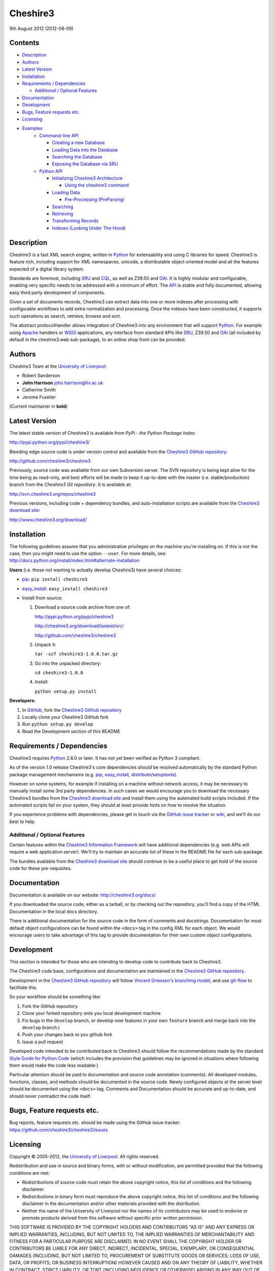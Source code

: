 Cheshire3
=========

9th August 2012 (2012-08-09)

Contents
--------

-  `Description`_
-  `Authors`_
-  `Latest Version`_
-  `Installation`_
-  `Requirements / Dependencies`_

   -  `Additional / Optional Features`_

-  `Documentation`_
-  `Development`_
-  `Bugs, Feature requests etc.`_
-  `Licensing`_
-  `Examples`_
    -  `Command-line API`_
       
       -  `Creating a new Database`_
       -  `Loading Data into the Database`_
       -  `Searching the Database`_
       -  `Exposing the Database via SRU`_
    
    -  `Python API`_
    
       -  `Initializing Cheshire3 Architecture`_
       
          - `Using the cheshire3 command`_
          
       -  `Loading Data`_
    
          -  `Pre-Processing (PreParsing)`_
    
       -  `Searching`_
       -  `Retrieving`_
       -  `Transforming Records`_
       -  `Indexes (Looking Under The Hood)`_


Description
-----------

Cheshire3 is a fast XML search engine, written in Python_ for
extensability and using C libraries for speed. Cheshire3 is feature
rich, including support for XML namespaces, unicode, a distributable
object oriented model and all the features expected of a digital library
system.

Standards are foremost, including SRU_ and CQL_, as well as Z39.50 and
OAI_. It is highly modular and configurable, enabling very specific needs
to be addressed with a minimum of effort. The API_ is stable and fully
documented, allowing easy third party development of components.

Given a set of documents records, Cheshire3 can extract data into one or
more indexes after processing with configurable workflows to add extra
normalization and processing. Once the indexes have been constructed, it
supports such operations as search, retrieve, browse and sort.

The abstract protocolHandler allows integration of Cheshire3 into any
environment that will support Python_. For example using Apache_ handlers
or WSGI_ applications, any interface from standard APIs like SRU_, Z39.50
and OAI_ (all included by default in the cheshire3.web sub-package), to
an online shop front can be provided.


Authors
-------

Cheshire3 Team at the `University of Liverpool`_:

-  Robert Sanderson
-  **John Harrison** john.harrison@liv.ac.uk
-  Catherine Smith
-  Jerome Fuselier

(Current maintainer in **bold**)


Latest Version
--------------

The latest stable version of Cheshire3 is available from `PyPi - the Python
Package Index`:

http://pypi.python.org/pypi/cheshire3/

Bleeding edge source code is under version control and available from the
`Cheshire3 GitHub repository`_:

http://github.com/cheshire3/cheshire3

Previously, source code was available from our own Subversion server. The SVN
repository is being kept alive for the time being as read-only, and best
efforts will be made to keep it up-to-date with the master (i.e.
stable/production) branch from the `Cheshire3 Git repository`. It is available
at:

http://svn.cheshire3.org/repos/cheshire3

Previous versions, including code + dependency bundles, and
auto-installation scripts are available from the `Cheshire3 download site`_:

http://www.cheshire3.org/download/


Installation
------------

The following guidelines assume that you administrative privileges on
the machine you're installing on. If this is not the case, then you
might need to use the option ``--user``. For more details, see:
http://docs.python.org/install/index.html#alternate-installation

**Users** (i.e. those not wanting to actually develop Cheshire3) have
several choices:

- pip_: ``pip install cheshire3``

- `easy_install`_: ``easy_install cheshire3``

- Install from source:

  1. Download a source code archive from one of:

     http://pypi.python.org/pypi/cheshire3

     http://cheshire3.org/download/lastest/src/

     http://github.com/cheshire3/cheshire3

  2. Unpack it:

     ``tar -xzf cheshire3-1.0.0.tar.gz``

  3. Go into the unpacked directory:

     ``cd cheshire3-1.0.0``

  4. Install:

     ``python setup.py install``


**Developers**:

1. In GitHub_, fork the `Cheshire3 GitHub repository`_

2. Locally clone your Cheshire3 GitHub fork

3. Run ``python setup.py develop``

4. Read the Development section of this README


Requirements / Dependencies
---------------------------

Cheshire3 requires Python_ 2.6.0 or later. It has not yet been verified
as Python 3 compliant.

As of the version 1.0 release Cheshire3's core dependencies *should* be
resolved automatically by the standard Python package management
mechanisms (e.g. pip_, `easy_install`_, distribute_/setuptools_).

However on some systems, for example if installing on a machine without
network access, it may be necessary to manually install some 3rd party
dependencies. In such cases we would encourage you to download the
necessary Cheshire3 bundles from the `Cheshire3 download site`_ and install
them using the automated build scripts included. If the automated scripts
fail on your system, they should at least provide hints on how to resolve
the situation.

If you experience problems with dependencies, please get in touch via
the `GitHub issue tracker`_ or wiki_, and we'll do our best to help.


Additional / Optional Features
~~~~~~~~~~~~~~~~~~~~~~~~~~~~~~

Certain features within the `Cheshire3 Information Framework`_ will have
additional dependencies (e.g. web APIs will require a web application
server). We'll try to maintain an accurate list of these in the README
file for each sub-package.

The bundles available from the `Cheshire3 download site`_ should
continue to be a useful place to get hold of the source code for these
pre-requisites.


Documentation
-------------

Documentation is available on our website:
http://cheshire3.org/docs/

If you downloaded the source code, either as a tarball, or by checking
out the repository, you'll find a copy of the HTML Documentation in the
local docs directory.

There is additional documentation for the source code in the form of
comments and docstrings. Documentation for most default object
configurations can be found within the ``<docs>`` tag in the config XML
for each object. We would encourage users to take advantage of this tag
to provide documentation for their own custom object configurations.


Development
-----------

This section is intended for those who are intending to develop code to
contribute back to Cheshire3.

The Cheshire3 code base, configurations and documentation are maintained
in the `Cheshire3 GitHub repository`_.

Development in the `Cheshire3 GitHub repository`_ will follow `Vincent
Driessen's branching model
<http://nvie.com/posts/a-successful-git-branching-model/>`_, and use
`git-flow <https://github.com/nvie/gitflow>`_ to facilitate this.

So your workflow should be something like:

1. Fork the GitHub repository

2. Clone your forked repository onto you local development machine

3. Fix bugs in the ``develop`` branch, or develop new features in your own
   ``feature`` branch and merge back into the ``develop`` branch.)

4. Push your changes back to you github fork

5. Issue a pull request

Developed code intended to be contributed back to Cheshire3 should
follow the recommendations made by the standard `Style Guide for Python
Code`_ (which includes the provision that guidelines may be ignored in
situations where following them would make the code less readable.)

Particular attention should be paid to documentation and source code 
annotation (comments). All developed modules, functions, classes, and
methods should be documented in the source code. Newly configured
objects at the server level should be documented using the ``<docs>``
tag. Comments and Documentation should be accurate and up-to-date, and
should *never* contradict the code itself.


Bugs, Feature requests etc.
---------------------------

Bug reports, feature requests etc. should be made using the GitHub issue
tracker: https://github.com/cheshire3/cheshire3/issues


Licensing
---------

Copyright © 2005-2012, the `University of Liverpool`_. All rights reserved.

Redistribution and use in source and binary forms, with or without
modification, are permitted provided that the following conditions are
met:

-  Redistributions of source code must retain the above copyright
   notice, this list of conditions and the following disclaimer.
-  Redistributions in binary form must reproduce the above copyright
   notice, this list of conditions and the following disclaimer in the
   documentation and/or other materials provided with the distribution.
-  Neither the name of the University of Liverpool nor the names of its
   contributors may be used to endorse or promote products derived from
   this software without specific prior written permission.

THIS SOFTWARE IS PROVIDED BY THE COPYRIGHT HOLDERS AND CONTRIBUTORS "AS
IS" AND ANY EXPRESS OR IMPLIED WARRANTIES, INCLUDING, BUT NOT LIMITED
TO, THE IMPLIED WARRANTIES OF MERCHANTABILITY AND FITNESS FOR A
PARTICULAR PURPOSE ARE DISCLAIMED. IN NO EVENT SHALL THE COPYRIGHT
HOLDER OR CONTRIBUTORS BE LIABLE FOR ANY DIRECT, INDIRECT, INCIDENTAL,
SPECIAL, EXEMPLARY, OR CONSEQUENTIAL DAMAGES (INCLUDING, BUT NOT LIMITED
TO, PROCUREMENT OF SUBSTITUTE GOODS OR SERVICES; LOSS OF USE, DATA, OR
PROFITS; OR BUSINESS INTERRUPTION) HOWEVER CAUSED AND ON ANY THEORY OF
LIABILITY, WHETHER IN CONTRACT, STRICT LIABILITY, OR TORT (INCLUDING
NEGLIGENCE OR OTHERWISE) ARISING IN ANY WAY OUT OF THE USE OF THIS
SOFTWARE, EVEN IF ADVISED OF THE POSSIBILITY OF SUCH DAMAGE.


MARC Utilities
~~~~~~~~~~~~~~

The following licensing conditions apply to the marc\_utils module
included in the Cheshire3 package. In the following statements, "This
file" and "the Software" should be understood to mean marc\_utils.py.

    This file should be available from
    http://www.pobox.com/~asl2/software/PyZ3950/ and is licensed under
    the X Consortium license: Copyright (c) 2001, Aaron S. Lav,
    asl2@pobox.com All rights reserved.

    Permission is hereby granted, free of charge, to any person
    obtaining a copy of this software and associated documentation files
    (the "Software"), to deal in the Software without restriction,
    including without limitation the rights to use, copy, modify, merge,
    publish, distribute, and/or sell copies of the Software, and to
    permit persons to whom the Software is furnished to do so, provided
    that the above copyright notice(s) and this permission notice appear
    in all copies of the Software and that both the above copyright
    notice(s) and this permission notice appear in supporting
    documentation.

    THE SOFTWARE IS PROVIDED "AS IS", WITHOUT WARRANTY OF ANY KIND,
    EXPRESS OR IMPLIED, INCLUDING BUT NOT LIMITED TO THE WARRANTIES OF
    MERCHANTABILITY, FITNESS FOR A PARTICULAR PURPOSE AND
    NONINFRINGEMENT OF THIRD PARTY RIGHTS. IN NO EVENT SHALL THE
    COPYRIGHT HOLDER OR HOLDERS INCLUDED IN THIS NOTICE BE LIABLE FOR
    ANY CLAIM, OR ANY SPECIAL INDIRECT OR CONSEQUENTIAL DAMAGES, OR ANY
    DAMAGES WHATSOEVER RESULTING FROM LOSS OF USE, DATA OR PROFITS,
    WHETHER IN AN ACTION OF CONTRACT, NEGLIGENCE OR OTHER TORTIOUS
    ACTION, ARISING OUT OF OR IN CONNECTION WITH THE USE OR PERFORMANCE
    OF THIS SOFTWARE.

    Except as contained in this notice, the name of a copyright holder
    shall not be used in advertising or otherwise to promote the sale,
    use or other dealings in this Software without prior written
    authorization of the copyright holder.


Examples
--------

Command-line API
~~~~~~~~~~~~~~~~

Cheshire3 provides a number of command-line utilities to enable you to
get started creating databases, indexing and searching your data quickly.
All of these commands have full help available, including lists
of available options which can be accessed using the ``--help`` option.
e.g. ::

    ``cheshire3 --help``

Creating a new Database
'''''''''''''''''''''''

``cheshire3-init [database-directory]``
   Initialize a database with some generic configurations in the given
   directory, or current directory if absent

Example 1: create database in a new sub-directory ::

    $ cheshire3-init mydb

Example 2: create database in an existing directory ::

    $ mkdir -p ~/dbs/mydb
    $ cheshire3-init ~/dbs/mydb
    
Example 3: create database in current working directory ::

    $ mkdir -p ~/dbs/mydb
    $ cd ~/dbs/mydb
    $ cheshire3-init

Example 4: create database with descriptive information in a new
sub-directory ::
    
    $ cheshire3-init --database=mydb --title="My Database" \
    --description="A Database of Documents" mydb


Loading Data into the Database
''''''''''''''''''''''''''''''

``cheshire3-load data``
   Load data into the current Cheshire3 database
   
Example 1: load data from a file ::

    $ cheshire3-load path/to/file.xml

Example 2: load data from a directory ::

    $ cheshire3-load path/to/directory

Example 3: load data from a URL ::

    $ cheshire3-load http://www.example.com/index.html


Searching the Database
''''''''''''''''''''''

``cheshire3-search query``
   Search the current Cheshire3 database based on the parameters given
   in query

Example 1: search with a single keyword ::

    $ cheshire3-search food

Example 2: search with a complex CQL_ query ::

    $ cheshire3-search "cql.anywhere all/relevant food and \
    rec.creationDate > 2012-01-01"


Exposing the Database via SRU
'''''''''''''''''''''''''''''

``cheshire3-serve``
   Start a demo HTTP WSGI application server to serve configured databases
   via SRU

*Please Note* the HTTP server started is probably not sufficiently robust
for production use. You should consider using something like `mod_wsgi`_.

Example 1: start a demo HTTP WSGI server with default options ::

    $ cheshire3-serve

Example 2: start a demo HTTP WSGI server, specifying host name and port
number ::

    $ cheshire3-serve --host myhost.example.com --port 8080


Python API
~~~~~~~~~~

This section contains examples of using the Cheshire3 API_ from within
Python, for embedding Cheshire3 services within a Python enabled web
application framework, such as Django, CherryPy, `mod_wsgi`_ etc. or when
the command-line interface is simply insufficient.


Initializing Cheshire3 Architecture
'''''''''''''''''''''''''''''''''''

Initializing the Cheshire3 Architecture consists primarily of creating
instances of the following types within the `Cheshire3 Object Model`_:

Session
    An object representing the user session. It will be passed around amongst
    the processing objects to maintain details of the current environment.
    It stores, for example, user and identifier for the database currently in
    use.
    
Server
    A protocol neutral collection of databases, users and their dependent
    objects. It acts as an inital entry point for all requests and handles
    such things as user authentication, and global object configuration.


The first thing that we need to do is create a Session and build a Server. ::

    >>> from cheshire3.baseObjects import Session
    >>> session = Session()

The Server looks after all of our objects, databases, indexes ...
everything. Its constructor takes session and one argument, the filename
of the top level configuration file. You could supply your own, or you can
find the filename of the default server configuration dynamically as
follows: ::

    >>> import os
    >>> from cheshire3.server import SimpleServer
    >>> from cheshire3.internal import cheshire3Root
    >>> serverConfig = os.path.join(cheshire3Root, 'configs', 'serverConfig.xml')
    >>> server = SimpleServer(session, serverConfig)
    >>> server
    <cheshire3.server.SimpleServer object...


Most often you'll also want to work within a Database:

Database
    A virtual collection of Records which may be interacted with. A Database
    includes Indexes, which contain data extracted from the Records as well
    as configuration details. The Database is responsible for handling
    queries which come to it, distributing the query amongst its component
    Indexes and returning a ResultSet. The Database is also responsible for
    maintaining summary metadata (e.g. number of items, total word count etc.)
    that may be need for relevance ranking etc.


To get a database. ::

    >>> db = server.get_object(session, 'db_test')
    >>> db
    <cheshire3.database.SimpleDatabase object...


After this you MUST set session.database to the identifier for your
database, in this case 'db\_test': ::

    >>> session.database = 'db_test'


This is primarily for efficiency in the workflow processing (objects are
cached by their identifier, which might be duplicated for different
objects in different databases).

Another useful path to know is the database's default path: ::

    >>> dfp = db.get_path(session, 'defaultPath')


Using the ``cheshire3`` command
^^^^^^^^^^^^^^^^^^^^^^^^^^^^^^^

One way to ensure that Cheshire3 architecture is initialized is to use the
Cheshire3 interpreter, which wraps the main Python interpreter, to run your
script or just drop you into the interactive console.

``cheshire3 [script]``
   Run the commands in the script inside the current cheshire3
   environment. If script is not provided it will drop you into an interactive
   console (very similar the the native Python interpreter.) You can also tell
   it to drop into interactive mode after executing your script using the
   ``--interactive`` option.

When initializing the architecture in this way, ``session`` and ``server``
variables will be created, as will a ``db`` object if you ran the script from
inside a Cheshire3 database directory, or provided a database identifier
using the ``--database`` option. The variable will correspond to instances of
Session, Server and Database respectively.


Loading Data
''''''''''''

In order to load data into your database you'll need a document factory
to find your documents, a parser to parse the XML and a record store to
put the parsed XML into. The most commonly used are
defaultDocumentFactory and LxmlParser. Each database needs its own
record store. ::

    >>> df = db.get_object(session, "defaultDocumentFactory")
    >>> parser = db.get_object(session, "LxmlParser")
    >>> recStore = db.get_object(session, "recordStore")


Before we get started, we need to make sure that the stores are all
clear. ::

    >>> recStore.clear(session)
    <cheshire3.recordStore.BdbRecordStore object...
    >>> db.clear_indexes(session)


First you should call db.begin\_indexing() in order to let the database
initialise anything it needs to before indexing starts. Ditto for the
record store. ::

    >>> db.begin_indexing(session)
    >>> recStore.begin_storing(session)


Then you'll need to tell the document factory where it can find your
data: ::

    >>> df.load(session, 'data', cache=0, format='dir')
    <cheshire3.documentFactory.SimpleDocumentFactory object...


DocumentFactory's load function takes session, plus:

data
    this could be a filename, a directory name, the data as a string, a URL to
    the data and so forth.

    If data ends in [(numA):(numB)], and the preceding string is a filename,
    then the data will be extracted from bytes numA through to numB (this is
    pretty advanced though - you'll probably never need it!)

cache
    setting for how to cache documents in memory when reading them in.
    This will depend greatly on use case. e.g. if loading 3Gb of documents on a
    machine with 2Gb memory, full caching will obviously not work very well. On
    the other hand, if loading a reasonably small quantity of data over HTTP,
    full caching would read all of the data in one shot, closing the HTTP
    connection and avoiding potential timeouts. Possible values:

    0
        no document caching. Just locate the data and get ready to discover
        and yield documents when they're requested from the documentFactory.
        This is probably the option you're most likely to want.

    1
        Cache location of documents within the data stream by byte offset.

    2
        Cache full documents.

format
    The format of the data parameter. Many options, the most common are:

    :xml: xml file. Can have multiple records in single file.
    :dir: a directory containing files to load
    :tar: a tar file containing files to load
    :zip: a zip file containing files to load
    :marc: a file with MARC records (library catalogue data)
    :http: a base HTTP URL to retrieve

tagName
    the name of the tag which starts (and ends!) a record. This is useful for
    extracting sections of documents and ignoring the rest of the XML in the
    file.

codec
    the name of the codec in which the data is encoded. Normally 'ascii' or
    'utf-8'


You'll note above that the call to load returns itself. This is because
the document factory acts as an iterator. The easiest way to get to your
documents is to loop through the document factory: ::

    >>> for doc in df:
    ...    rec = parser.process_document(session, doc)  # [1]
    ...    recStore.create_record(session, rec)         # [2]
    ...    db.add_record(session, rec)                  # [3]
    ...    db.index_record(session, rec)                # [4]
    recordStore/...


In this loop, we:

1. Use the Lxml Parser to create a record object.

2. Store the record in the recordStore. This assigns an identifier to it, by
   default a sequential integer.

3. Add the record to the database. This stores database level metadata such
   as how many words in total, how many records, average number of words per
   record, average number of bytes per record and so forth.

4. Index the record against all indexes known to the database - typically all
   indexes in the indexStore in the database's 'indexStore' path setting.

Then we need to ensure this data is commited to disk: ::

    >>> recStore.commit_storing(session)
    >>> db.commit_metadata(session)


And, potentially taking longer, merge any temporary index files created: ::

    >>> db.commit_indexing(session)


Pre-Processing (PreParsing)
^^^^^^^^^^^^^^^^^^^^^^^^^^^

As often than not, documents will require some sort of pre-processing
step in order to ensure that they're valid XML in the schema that you
want them in. To do this, there are PreParser objects which take a
document and transform it into another document.

The simplest preParser takes raw text, escapes the entities and wraps it
in a element: ::

    >>> from cheshire3.document import StringDocument
    >>> doc = StringDocument("This is some raw text with an & and a < and a >.")
    >>> pp = db.get_object(session, 'TxtToXmlPreParser')
    >>> doc2 = pp.process_document(session, doc)
    >>> doc2.get_raw(session)
    '<data>This is some raw text with an &amp; and a &lt; and a &gt;.</data>'


Searching
'''''''''

In order to allow for translation between query languages (if possible)
we have a query factory, which defaults to CQL (SRU's query language,
and our internal language). ::

    >>> qf = db.get_object(session, 'defaultQueryFactory')
    >>> qf
    <cheshire3.queryFactory.SimpleQueryFactory object ...


We can then use this factory to build queries for us: ::

    >>> q = qf.get_query(session, 'c3.idx-text-kwd any "compute"')
    >>> q
    <cheshire3.cqlParser.SearchClause ...


And then use this parsed query to search the database: ::

    >>> rs = db.search(session, q)
    >>> rs
    <cheshire3.resultSet.SimpleResultSet ...
    >>> len(rs)
    3


The 'rs' object here is a result set which acts much like a list. Each
entry in the result set is a ResultSetItem, which is a pointer to a
record. ::

    >>> rs[0]
    Ptr:recordStore/1


Retrieving
''''''''''

Each result set item can fetch its record: ::

    >>> rec = rs[0].fetch_record(session)
    >>> rec.recordStore, rec.id
    ('recordStore', 1)


Records can expose their data as xml: ::

    >>> rec.get_xml(session)
    '<record>...


As SAX events: ::

    >>> rec.get_sax(session)
    ["4 None, 'record', 'record', {}...


Or as DOM nodes, in this case using the Lxml Etree API: ::

    >>> rec.get_dom(session)
    <Element record at ...


You can also use XPath expressions on them: ::

    >>> rec.process_xpath(session, '/record/header/identifier')
    [<Element identifier at ...
    >>> rec.process_xpath(session, '/record/header/identifier/text()')
    ['oai:CiteSeerPSU:2']


Transforming Records
''''''''''''''''''''

Records can be processed back into documents, typically in a different
form, using Transformers: ::

    >>> dctxr = db.get_object(session, 'DublinCoreTxr')
    >>> doc = dctxr.process_record(session, rec)


And you can get the data from the document with get\_raw(): ::

    >>> doc.get_raw(session)
    '<?xml version="1.0"?>...


This transformer uses XSLT, which is common, but other transformers are
equally possible.

It is also possible to iterate through stores. This is useful for adding
new indexes or otherwise processing all of the data without reloading
it.

First find our index, and the indexStore: ::

    >>> idx = db.get_object(session, 'idx-creationDate')


Then start indexing for just that index, step through each record, and
then commit the terms extracted. ::

    >>> idxStore.begin_indexing(session, idx)
    >>> for rec in recStore:
    ...     idx.index_record(session, rec)
    recordStore/...   
    >>> idxStore.commit_indexing(session, idx)


Indexes (Looking Under the Hood)
''''''''''''''''''''''''''''''''

Configuring Indexes, and the processing required to populate them
requires some further object types, such as Selectors, Extractors,
Tokenizers and TokenMergers. Of course, one would normally configure
these for each index in the database and the code in the examples below
would normally be executed automatically. However it can sometimes be
useful to get at the objects and play around with them manually,
particularly when starting out to find out what they do, or figure out
why things didn't work as expected, and Cheshire3 makes this possible.

Selector objects are configured with one or more locations from which
data should be selected from the Record. Most commonly (for XML data at
least) these will use XPaths. A selector returns a list of lists, one
for each configured location. ::

    >>> xp1 = db.get_object(session, 'identifierXPathSelector')
    >>> rec = recStore.fetch_record(session, 1)
    >>> elems = xp1.process_record(session, rec)
    >>> elems
    [[<Element identifier at ...

However we need the text from the matching elements rather than the XML
elements themselves. This is achieved using an Extractor, which
processes the list of lists returned by a Selector and returns a
doctionary a.k.a an associative array or hash: ::

    >>> extr = db.get_object(session, 'SimpleExtractor')
    >>> hash = extr.process_xpathResult(session, elems)
    >>> hash
    {'oai:CiteSeerPSU:2 ': {'text': 'oai:CiteSeerPSU:2 ', ...


And then we'll want to normalize the results a bit. For example we can
make everything lowercase: ::

    >>> n = db.get_object(session, 'CaseNormalizer')
    >>> h2 = n.process_hash(session, h)
    >>> h2
    {'oai:citeseerpsu:2 ': {'text': 'oai:citeseerpsu:2 ', ...


And note the extra space on the end of the identifier... ::

    >>> s = db.get_object(session, 'SpaceNormalizer')
    >>> h3 = s.process_hash(session, h2)
    >>> h3
    {'oai:citeseerpsu:2': {'text': 'oai:citeseerpsu:2',...

Now the extracted and normalized data is ready to be stored in the
index!

This is fine if you want to just store strings, but most searches will
probably be at word or token level. Let's get the abstract text from the
record: ::

    >>> xp2 = db.get_object(session, 'textXPathSelector')
    >>> elems = xp2.process_record(session, rec)
    >>> elems
    [[<Element {http://purl.org/dc/elements/1.1/}description ...


Note the {...} bit ... that's lxml's representation of a namespace, and
needs to be included in the configuration for the xpath in the Selector. ::

    >>> extractor = db.get_object(session, 'ProxExtractor')
    >>> hash = extractor.process_xpathResult(session, elems)
    >>> hash
    {'The Graham scan is a fundamental backtracking...


ProxExtractor records where in the record the text came from, but
otherwise just extracts the text from the elements. We now need to split
it up into words, a process called tokenization. ::

    >>> tokenizer = db.get_object(session, 'RegexpFindTokenizer')
    >>> hash2 = tokenizer.process_hash(session, hash)
    >>> h
    {'The Graham scan is a fundamental backtracking...


Although the key at the beginning looks the same, the value is now a
list of tokens from the key, in order. We then have to merge those
tokens together, such that we have 'the' as the key, and the value has
the locations of that type. ::

    >>> tokenMerger = db.get_object(session, 'ProxTokenMerger')
    >>> hash3 = tokenMerger.process_hash(session, hash2)
    >>> hash3
    {'show': {'text': 'show', 'occurences': 1, 'positions': [12, 41]},...


After token merging, the multiple terms are ready to be stored in the
index!

.. Links
.. _Python: http://www.python.org/
.. _`Python Package Index`: http://pypi.python.org/pypi/cheshire3
.. _Apache: http://httpd.apache.org 
.. _`University of Liverpool`: http://www.liv.ac.uk
.. _`Cheshire3 Information Framework`: http://cheshire3.org
.. _`Cheshire3 Object Model`: http://cheshire3.org/docs/objects/
.. _`Cheshire3 download site`: http://www.cheshire3.org/download/
.. _API: http://cheshire3.org/docs/objects/api/
.. _`Cheshire3 GitHub repository`: http://github.com/cheshire3/cheshire3
.. _`GitHub issue tracker`: http://github.com/cheshire3/cheshire3/issues
.. _wiki: http://github.com/cheshire3/cheshire3/wiki
.. _GitHub: http://github.com
.. _pip: http://www.pip-installer.org/en/latest/index.html
.. _distribute: http://packages.python.org/distribute/
.. _`easy_install`: http://packages.python.org/distribute/easy_install.html
.. _setuptools: http://pypi.python.org/pypi/setuptools/
.. _`Style Guide for Python Code`: http://www.python.org/dev/peps/pep-0008/
.. _WSGI: http://wsgi.org
.. _`mod_wsgi`: http://code.google.com/p/modwsgi/
.. _SRU: http://www.loc.gov/standards/sru/
.. _CQL: http://www.loc.gov/standards/sru/specs/cql.html
.. _OAI: http://www.openarchives.org/pmh/